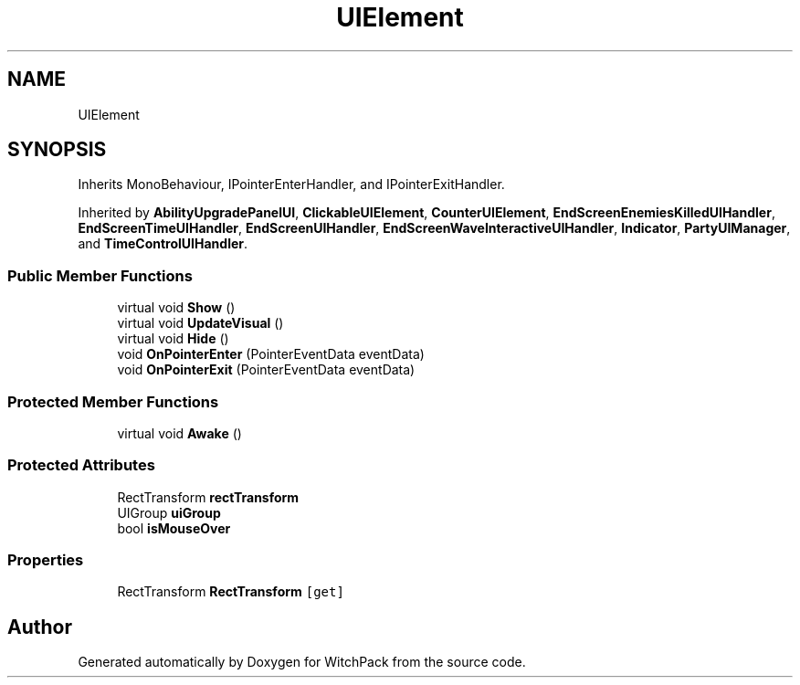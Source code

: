 .TH "UIElement" 3 "Mon Jan 29 2024" "Version 0.096" "WitchPack" \" -*- nroff -*-
.ad l
.nh
.SH NAME
UIElement
.SH SYNOPSIS
.br
.PP
.PP
Inherits MonoBehaviour, IPointerEnterHandler, and IPointerExitHandler\&.
.PP
Inherited by \fBAbilityUpgradePanelUI\fP, \fBClickableUIElement\fP, \fBCounterUIElement\fP, \fBEndScreenEnemiesKilledUIHandler\fP, \fBEndScreenTimeUIHandler\fP, \fBEndScreenUIHandler\fP, \fBEndScreenWaveInteractiveUIHandler\fP, \fBIndicator\fP, \fBPartyUIManager\fP, and \fBTimeControlUIHandler\fP\&.
.SS "Public Member Functions"

.in +1c
.ti -1c
.RI "virtual void \fBShow\fP ()"
.br
.ti -1c
.RI "virtual void \fBUpdateVisual\fP ()"
.br
.ti -1c
.RI "virtual void \fBHide\fP ()"
.br
.ti -1c
.RI "void \fBOnPointerEnter\fP (PointerEventData eventData)"
.br
.ti -1c
.RI "void \fBOnPointerExit\fP (PointerEventData eventData)"
.br
.in -1c
.SS "Protected Member Functions"

.in +1c
.ti -1c
.RI "virtual void \fBAwake\fP ()"
.br
.in -1c
.SS "Protected Attributes"

.in +1c
.ti -1c
.RI "RectTransform \fBrectTransform\fP"
.br
.ti -1c
.RI "UIGroup \fBuiGroup\fP"
.br
.ti -1c
.RI "bool \fBisMouseOver\fP"
.br
.in -1c
.SS "Properties"

.in +1c
.ti -1c
.RI "RectTransform \fBRectTransform\fP\fC [get]\fP"
.br
.in -1c

.SH "Author"
.PP 
Generated automatically by Doxygen for WitchPack from the source code\&.
